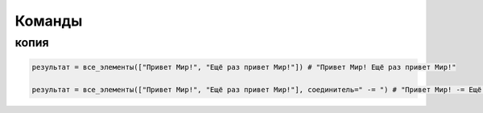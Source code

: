 Команды 
=======

копия
~~~~~

.. code-block:: python 

    результат = все_элементы(["Привет Мир!", "Ещё раз привет Мир!"]) # "Привет Мир! Ещё раз привет Мир!"
    
    результат = все_элементы(["Привет Мир!", "Ещё раз привет Мир!"], соединитель=" -= ") # "Привет Мир! -= Ещё раз привет Мир!"
